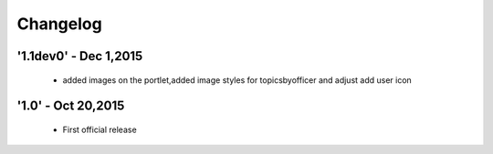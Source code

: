 Changelog
=========

'1.1dev0' - Dec 1,2015
---------------------

 - added images on the portlet,added image styles for topicsbyofficer and adjust add user icon

'1.0' - Oct 20,2015
---------------------

 - First official release
